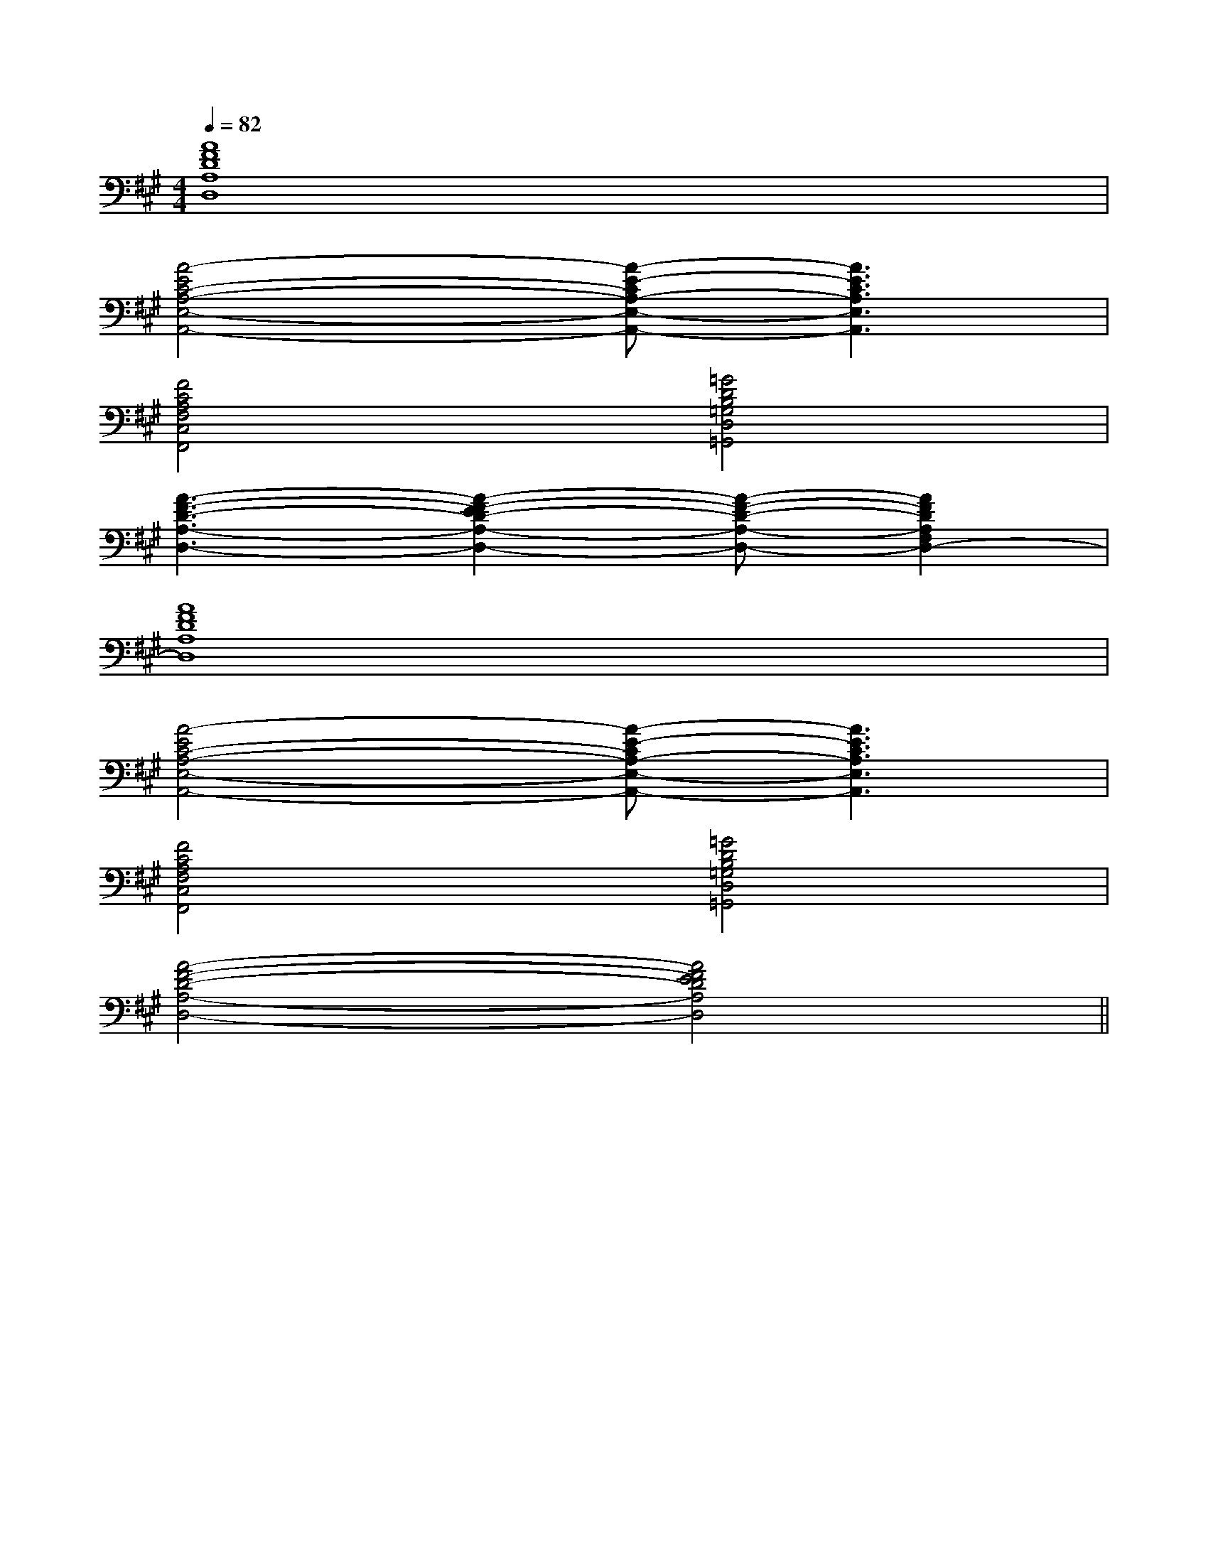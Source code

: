 X:1
T:
M:4/4
L:1/8
Q:1/4=82
K:A
%3sharps
%%MIDI program 0
%%MIDI program 0
V:1
%%MIDI program 24
[A8F8D8A,8D,8]|
[A4-E4C4-A,4-E,4-A,,4-][A-E-CA,-E,-A,,-][A3E3C3A,3E,3A,,3]|
[F4C4A,4F,4C,4F,,4][=G4D4B,4=G,4D,4=G,,4]|
[A3-F3-D3-A,3-D,3-][A2-F2-E2D2-A,2-D,2-][A-F-D-A,-D,-][A2F2D2A,2F,2D,2-]|
[A8F8D8A,8D,8]|
[A4-E4C4-A,4-E,4-A,,4-][A-E-CA,-E,-A,,-][A3E3C3A,3E,3A,,3]|
[F4C4A,4F,4C,4F,,4][=G4D4B,4=G,4D,4=G,,4]|
[A4-F4-D4-A,4-D,4-][A4F4E4D4A,4D,4]||
|
|
|
|
|
|
|
|
|
|
|
|
|
|
[C-A,-E,-A,,-][C-A,-E,-A,,-][C-A,-E,-A,,-][C-A,-E,-A,,-][C-A,-E,-A,,-][C-A,-E,-A,,-][C-A,-E,-A,,-][C-A,-E,-A,,-][C-A,-E,-A,,-][C-A,-E,-A,,-][C-A,-E,-A,,-][C-A,-E,-A,,-][C-A,-E,-A,,-][C-A,-E,-A,,-][C-A,-E,-A,,-][b-g-d[b-g-d[b-g-d[b-g-d[b-g-d[b-g-d[b-g-d[b-g-d[b-g-d[b-g-d[b-g-d[b-g-d[b-g-d[b-g-d[b-g-d[=a/2A/2[=a/2A/2[=a/2A/2[=a/2A/2[=a/2A/2[=a/2A/2[=a/2A/2[=a/2A/2[=a/2A/2[=a/2A/2[=a/2A/2[=a/2A/2[=a/2A/2[=a/2A/2[=a/2A/2cdcdcdcdcdcdcdcdcdcdcdcdcdcdcd[F3/2C3/2A,[F3/2C3/2A,[F3/2C3/2A,[F3/2C3/2A,[F3/2C3/2A,[F3/2C3/2A,[F3/2C3/2A,[F3/2C3/2A,[F3/2C3/2A,[F3/2C3/2A,[F3/2C3/2A,[F3/2C3/2A,[F3/2C3/2A,[F3/2C3/2A,[F3/2C3/2A,[A/2A,/2-[A/2A,/2-[A/2A,/2-[A/2A,/2-[A/2A,/2-[A/2A,/2-[A/2A,/2-[A/2A,/2-[A/2A,/2-[A/2A,/2-[A/2A,/2-[A/2A,/2-[A/2A,/2-[A/2A,/2-[A/2A,/2-[E,3/2B,,3/2E,,3/2][E,3/2B,,3/2E,,3/2][E,3/2B,,3/2E,,3/2][E,3/2B,,3/2E,,3/2][E,3/2B,,3/2E,,3/2][E,3/2B,,3/2E,,3/2][E,3/2B,,3/2E,,3/2][E,3/2B,,3/2E,,3/2][E,3/2B,,3/2E,,3/2][E,3/2B,,3/2E,,3/2][E,3/2B,,3/2E,,3/2][E,3/2B,,3/2E,,3/2][E,3/2B,,3/2E,,3/2][E,3/2B,,3/2E,,3/2][E,3/2B,,3/2E,,3/2]8-F8-F8-F8-F8-F8-F8-F8-F8-F8-F8-F8-F8-F8-F8-F[F-^DB,[F-^DB,[F-^DB,[F-^DB,[F-^DB,[F-^DB,[F-^DB,[F-^DB,[F-^DB,[F-^DB,[F-^DB,[F-^DB,[F-^DB,[F-^DB,[FDB,,-][FDB,,-][FDB,,-][FDB,,-][FDB,,-][FDB,,-][FDB,,-][FDB,,-][FDB,,-][FDB,,-][FDB,,-][FDB,,-][FDB,,-][FDB,,-][D-D,-G,,-][D-D,-G,,-][D-D,-G,,-][D-D,-G,,-][D-D,-G,,-][D-D,-G,,-][D-D,-G,,-][D-D,-G,,-][D-D,-G,,-][D-D,-G,,-][D-D,-G,,-][D-D,-G,,-][D-D,-G,,-][D-D,-G,,-][D-D,-G,,-]B,-D,-]B,-D,-]B,-D,-]B,-D,-]B,-D,-]B,-D,-]B,-D,-]B,-D,-]B,-D,-]B,-D,-]B,-D,-]B,-D,-]B,-D,-]B,-D,-]B,-D,-][B-AF[B-AF[B-AF[B-AF[B-AF[B-AF[B-AF[B-AF[B-AF[B-AF[B-AF[B-AF[B-AF[B-AF[B-AF[^G/2E/2B,/2][^G/2E/2B,/2][^G/2E/2B,/2][^G/2E/2B,/2][^G/2E/2B,/2][^G/2E/2B,/2][^G/2E/2B,/2][^G/2E/2B,/2][^G/2E/2B,/2][^G/2E/2B,/2][^G/2E/2B,/2][^G/2E/2B,/2][^G/2E/2B,/2][^G/2E/2B,/2][^G/2E/2B,/2]2=D,,2]2=D,,2]2=D,,2]2=D,,2]2=D,,2]2=D,,2]2=D,,2]2=D,,2]2=D,,2]2=D,,2]2=D,,2]2=D,,2]A,/2-G,,/2-]A,/2-G,,/2-]A,/2-G,,/2-]A,/2-G,,/2-]A,/2-G,,/2-]A,/2-G,,/2-]A,/2-G,,/2-]A,/2-G,,/2-]A,/2-G,,/2-]A,/2-G,,/2-]A,/2-G,,/2-]A,/2-G,,/2-]A,/2-G,,/2-]A,/2-G,,/2-]